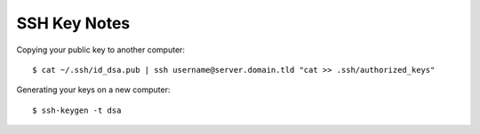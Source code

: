 SSH Key Notes
=============

Copying your public key to another computer::

    $ cat ~/.ssh/id_dsa.pub | ssh username@server.domain.tld "cat >> .ssh/authorized_keys"

Generating your keys on a new computer::

    $ ssh-keygen -t dsa

